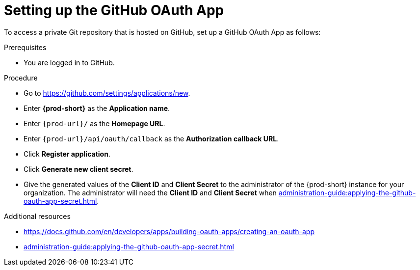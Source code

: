 :_content-type: PROCEDURE
:description: Setting up the GitHub OAuth App
:keywords: configuring-authorization, configure-authorization, private-repository, private-git-repository, private-repo, private-git-repo, private-github, private, github, github-repo, github-repository
:navtitle: Setting up the GitHub OAuth App
// :page-aliases:

[id="setting-up-the-github-oauth-app_{context}"]
= Setting up the GitHub OAuth App

To access a private Git repository that is hosted on GitHub, set up a GitHub OAuth App as follows:

.Prerequisites

* You are logged in to GitHub.

.Procedure

* Go to link:https://github.com/settings/applications/new[].
//The long version: Click your GitHub avatar *>* *Settings* *>* *Developer settings* *>* *OAuth Apps* *>* *Register a new application*. max-cx

* Enter *{prod-short}* as the *Application name*.

* Enter `\{prod-url}/` as the *Homepage URL*.

* Enter `\{prod-url}/api/oauth/callback` as the *Authorization callback URL*.

* Click *Register application*.

* Click *Generate new client secret*.

* Give the generated values of the *Client ID* and *Client Secret* to the administrator of the {prod-short} instance for your organization. The administrator will need the *Client ID* and *Client Secret* when xref:administration-guide:applying-the-github-oauth-app-secret.adoc[].

.Additional resources

* link:https://docs.github.com/en/developers/apps/building-oauth-apps/creating-an-oauth-app[]

* xref:administration-guide:applying-the-github-oauth-app-secret.adoc[]
